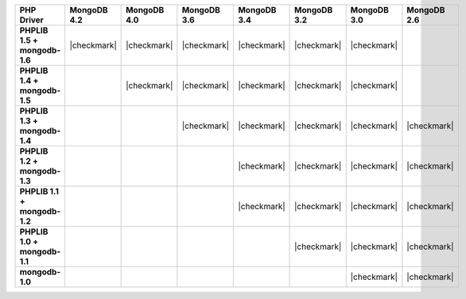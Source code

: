 .. list-table::
   :header-rows: 1
   :stub-columns: 1
   :class: compatibility-large

   * - PHP Driver
     - MongoDB 4.2
     - MongoDB 4.0
     - MongoDB 3.6
     - MongoDB 3.4
     - MongoDB 3.2
     - MongoDB 3.0
     - MongoDB 2.6

   * - PHPLIB 1.5 + mongodb-1.6
     - |checkmark|
     - |checkmark|
     - |checkmark|
     - |checkmark|
     - |checkmark|
     - |checkmark|
     -


   * - PHPLIB 1.4 + mongodb-1.5
     -
     - |checkmark|
     - |checkmark|
     - |checkmark|
     - |checkmark|
     - |checkmark|
     -

   * - PHPLIB 1.3 + mongodb-1.4
     -
     -
     - |checkmark|
     - |checkmark|
     - |checkmark|
     - |checkmark|
     - |checkmark|

   * - PHPLIB 1.2 + mongodb-1.3
     -
     -
     -
     - |checkmark|
     - |checkmark|
     - |checkmark|
     - |checkmark|

   * - PHPLIB 1.1 + mongodb-1.2
     -
     -
     -
     - |checkmark|
     - |checkmark|
     - |checkmark|
     - |checkmark|

   * - PHPLIB 1.0 + mongodb-1.1
     -
     -
     -
     -
     - |checkmark|
     - |checkmark|
     - |checkmark|

   * - mongodb-1.0
     -
     -
     -
     -
     -
     - |checkmark|
     - |checkmark|
